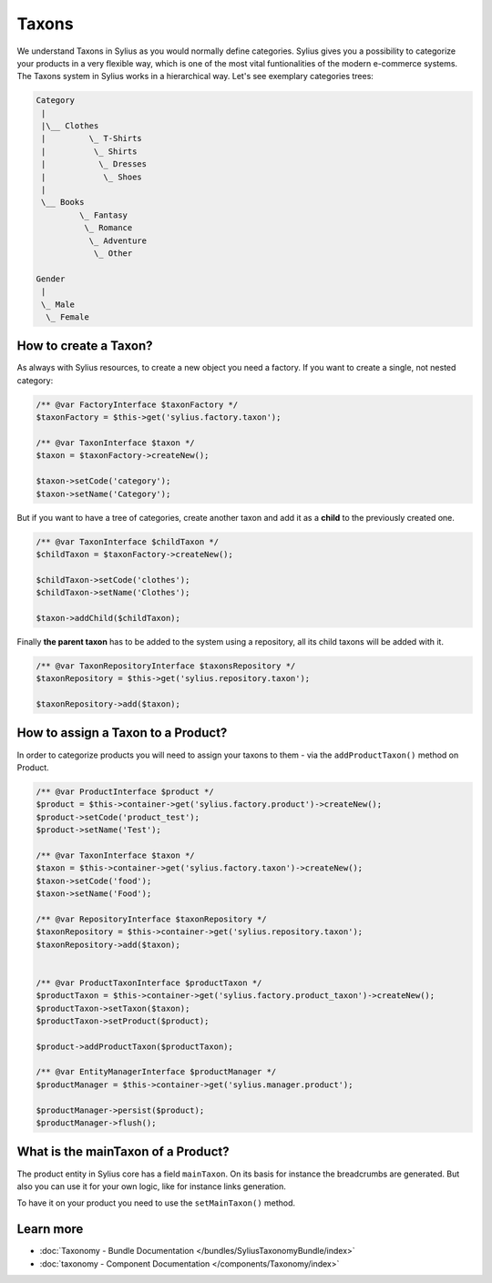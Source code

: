 .. index::
   single: Taxons

Taxons
======

We understand Taxons in Sylius as you would normally define categories.
Sylius gives you a possibility to categorize your products in a very flexible way, which is one of the most vital funtionalities
of the modern e-commerce systems.
The Taxons system in Sylius works in a hierarchical way.
Let's see exemplary categories trees:

.. code-block:: php

    Category
     |
     |\__ Clothes
     |         \_ T-Shirts
     |          \_ Shirts
     |           \_ Dresses
     |            \_ Shoes
     |
     \__ Books
             \_ Fantasy
              \_ Romance
               \_ Adventure
                \_ Other

    Gender
     |
     \_ Male
      \_ Female

How to create a Taxon?
----------------------

As always with Sylius resources, to create a new object you need a factory.
If you want to create a single, not nested category:

.. code-block:: php

     /** @var FactoryInterface $taxonFactory */
     $taxonFactory = $this->get('sylius.factory.taxon');

     /** @var TaxonInterface $taxon */
     $taxon = $taxonFactory->createNew();

     $taxon->setCode('category');
     $taxon->setName('Category');

But if you want to have a tree of categories, create another taxon and add it as a **child** to the previously created one.

.. code-block:: php

     /** @var TaxonInterface $childTaxon */
     $childTaxon = $taxonFactory->createNew();

     $childTaxon->setCode('clothes');
     $childTaxon->setName('Clothes');

     $taxon->addChild($childTaxon);

Finally **the parent taxon** has to be added to the system using a repository, all its child taxons will be added with it.

.. code-block:: php

     /** @var TaxonRepositoryInterface $taxonsRepository */
     $taxonRepository = $this->get('sylius.repository.taxon');

     $taxonRepository->add($taxon);

How to assign a Taxon to a Product?
-----------------------------------

In order to categorize products you will need to assign your taxons to them - via the ``addProductTaxon()`` method on Product.

.. code-block:: php

    /** @var ProductInterface $product */
    $product = $this->container->get('sylius.factory.product')->createNew();
    $product->setCode('product_test');
    $product->setName('Test');

    /** @var TaxonInterface $taxon */
    $taxon = $this->container->get('sylius.factory.taxon')->createNew();
    $taxon->setCode('food');
    $taxon->setName('Food');

    /** @var RepositoryInterface $taxonRepository */
    $taxonRepository = $this->container->get('sylius.repository.taxon');
    $taxonRepository->add($taxon);


    /** @var ProductTaxonInterface $productTaxon */
    $productTaxon = $this->container->get('sylius.factory.product_taxon')->createNew();
    $productTaxon->setTaxon($taxon);
    $productTaxon->setProduct($product);

    $product->addProductTaxon($productTaxon);

    /** @var EntityManagerInterface $productManager */
    $productManager = $this->container->get('sylius.manager.product');

    $productManager->persist($product);
    $productManager->flush();

What is the mainTaxon of a Product?
-----------------------------------

The product entity in Sylius core has a field ``mainTaxon``. On its basis for instance the breadcrumbs are generated.
But also you can use it for your own logic, like for instance links generation.

To have it on your product you need to use the ``setMainTaxon()`` method.

Learn more
----------

* :doc:`Taxonomy - Bundle Documentation </bundles/SyliusTaxonomyBundle/index>`
* :doc:`taxonomy - Component Documentation </components/Taxonomy/index>`
